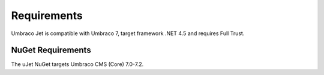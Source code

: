************
Requirements
************

Umbraco Jet is compatible with Umbraco 7, target framework .NET 4.5 and requires Full Trust.

NuGet Requirements
------------------
The uJet NuGet targets Umbraco CMS (Core) 7.0-7.2.